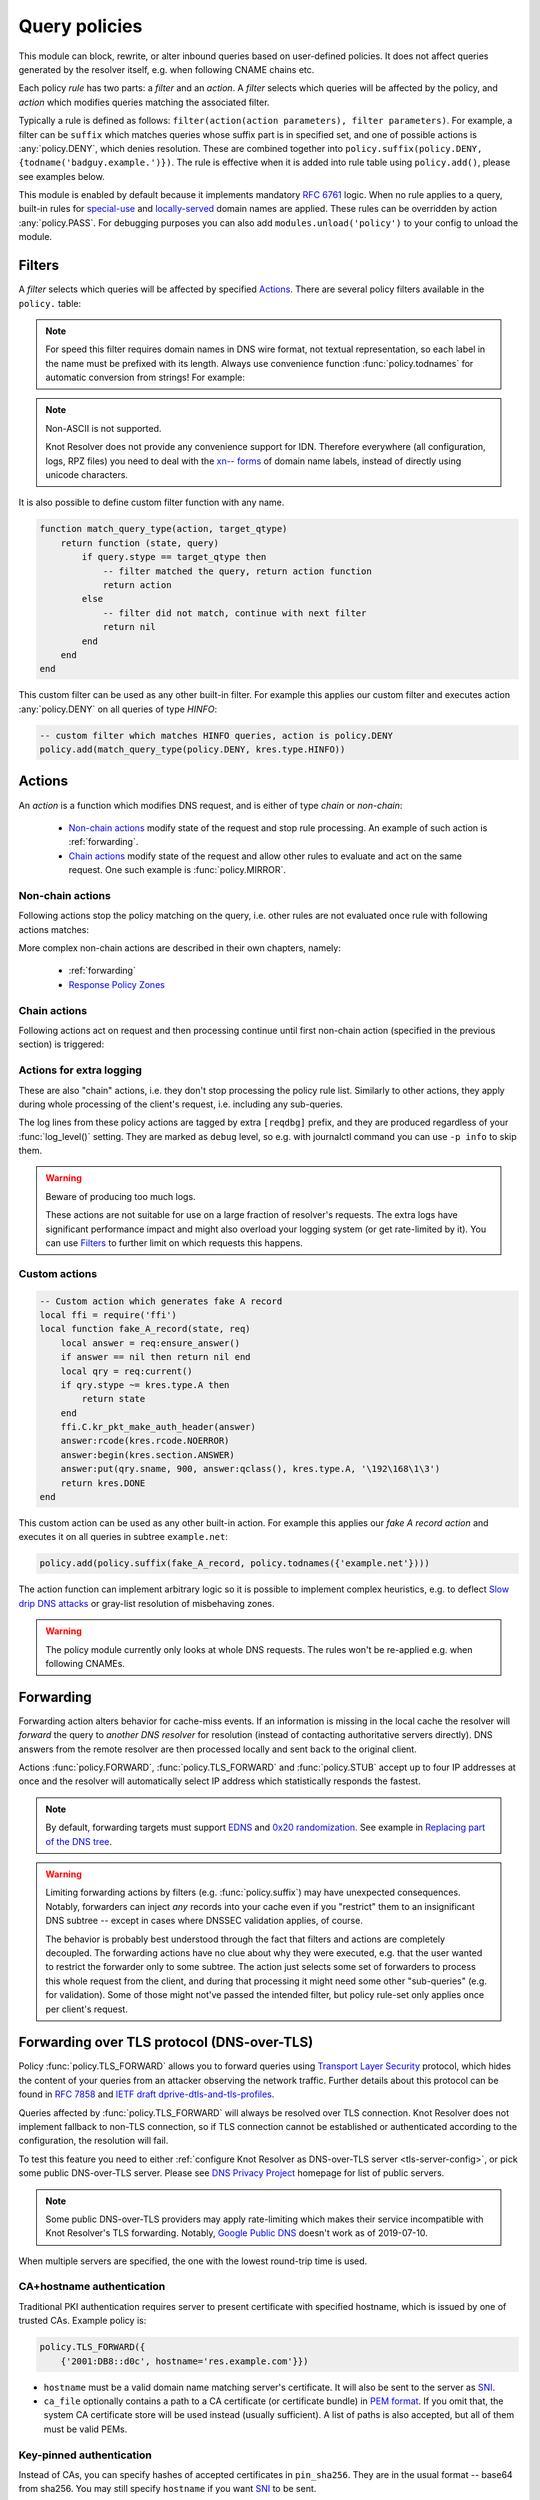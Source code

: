 .. SPDX-License-Identifier: GPL-3.0-or-later

.. default-domain:: py
.. module:: policy

.. _mod-policy:


Query policies
==============

This module can block, rewrite, or alter inbound queries based on user-defined policies. It does not affect queries generated by the resolver itself, e.g. when following CNAME chains etc.

Each policy *rule* has two parts: a *filter* and an *action*. A *filter* selects which queries will be affected by the policy, and *action* which modifies queries matching the associated filter.

Typically a rule is defined as follows: ``filter(action(action parameters), filter parameters)``. For example, a filter can be ``suffix`` which matches queries whose suffix part is in specified set, and one of possible actions is :any:`policy.DENY`, which denies resolution. These are combined together into ``policy.suffix(policy.DENY, {todname('badguy.example.')})``. The rule is effective when it is added into rule table using ``policy.add()``, please see examples below.

This module is enabled by default because it implements mandatory :rfc:`6761` logic.
When no rule applies to a query, built-in rules for `special-use <https://www.iana.org/assignments/special-use-domain-names/special-use-domain-names.xhtml>`_ and `locally-served <http://www.iana.org/assignments/locally-served-dns-zones>`_ domain names are applied.
These rules can be overridden by action :any:`policy.PASS`.  For debugging purposes you can also add ``modules.unload('policy')`` to your config to unload the module.


Filters
-------
A *filter* selects which queries will be affected by specified Actions_. There are several policy filters available in the ``policy.`` table:

.. function:: all(action)

   Always applies the action.

.. function:: pattern(action, pattern)

   Applies the action if query name matches a `Lua regular expression <http://lua-users.org/wiki/PatternsTutorial>`_.

.. function:: suffix(action, suffix_table)

   Applies the action if query name suffix matches one of suffixes in the table (useful for "is domain in zone" rules).

   .. code-block:: lua

      policy.add(policy.suffix(policy.DENY, policy.todnames({'example.com', 'example.net'})))

.. note:: For speed this filter requires domain names in DNS wire format, not textual representation, so each label in the name must be prefixed with its length. Always use convenience function :func:`policy.todnames` for automatic conversion from strings! For example:

.. _IDN:

.. note:: Non-ASCII is not supported.

   Knot Resolver does not provide any convenience support for IDN.
   Therefore everywhere (all configuration, logs, RPZ files) you need to deal with the
   `xn\-\- forms <https://en.wikipedia.org/wiki/Internationalized_domain_name#Example_of_IDNA_encoding>`_
   of domain name labels, instead of directly using unicode characters.

.. function:: domains(action, domain_table)

   Like :func:`policy.suffix` match, but the queried name must match exactly, not just its suffix.

.. function:: suffix_common(action, suffix_table[, common_suffix])

  :param action: action if the pattern matches query name
  :param suffix_table: table of valid suffixes
  :param common_suffix: common suffix of entries in suffix_table

  Like :func:`policy.suffix` match, but you can also provide a common suffix of all matches for faster processing (nil otherwise).
  This function is faster for small suffix tables (in the order of "hundreds").

.. :noindex: function:: rpz(default_action, path, [watch])

   Implements a subset of `Response Policy Zone` (RPZ_) stored in zonefile format.  See below for details: :func:`policy.rpz`.

It is also possible to define custom filter function with any name.

.. function:: custom_filter(state, query)

   :param state: Request processing state :c:type:`kr_layer_state`, typically not used by filter function.
   :param query: Incoming DNS query as :c:type:`kr_query` structure.
   :return: An `action <#actions>`_ function or ``nil`` if filter did not match.

   Typically filter function is generated by another function, which allows easy parametrization - this technique is called `closure <https://www.lua.org/pil/6.1.html>`_. An practical example of such filter generator is:

.. code-block:: lua

   function match_query_type(action, target_qtype)
       return function (state, query)
           if query.stype == target_qtype then
               -- filter matched the query, return action function
               return action
           else
               -- filter did not match, continue with next filter
               return nil
           end
       end
   end

This custom filter can be used as any other built-in filter.
For example this applies our custom filter and executes action :any:`policy.DENY` on all queries of type `HINFO`:

.. code-block:: lua

   -- custom filter which matches HINFO queries, action is policy.DENY
   policy.add(match_query_type(policy.DENY, kres.type.HINFO))


.. _mod-policy-actions:

Actions
-------
An *action* is a function which modifies DNS request, and is either of type *chain* or *non-chain*:

  * `Non-chain actions`_ modify state of the request and stop rule processing. An example of such action is :ref:`forwarding`.
  * `Chain actions`_ modify state of the request and allow other rules to evaluate and act on the same request. One such example is :func:`policy.MIRROR`.

Non-chain actions
^^^^^^^^^^^^^^^^^

Following actions stop the policy matching on the query, i.e. other rules are not evaluated once rule with following actions matches:

.. py:attribute:: PASS

   Let the query pass through; it's useful to make exceptions before wider rules. For example:

   More specific whitelist rule must precede generic blacklist rule:

   .. code-block:: lua

    -- Whitelist 'good.example.com'
    policy.add(policy.pattern(policy.PASS, todname('good.example.com.')))
    -- Block all names below example.com
    policy.add(policy.suffix(policy.DENY, {todname('example.com.')}))

.. py:attribute:: DENY

   Deny existence of names matching filter, i.e. reply NXDOMAIN authoritatively.

.. function:: DENY_MSG(message, [extended_error=kres.extended_error.BLOCKED])

   Deny existence of a given domain and add explanatory message. NXDOMAIN reply
   contains an additional explanatory message as TXT record in the additional
   section.

   You may override the extended DNS error to provide the user with more
   information. By default, ``BLOCKED`` is returned to indicate the domain is
   blocked due to the internal policy of the operator. Other suitable error
   codes are ``CENSORED`` (for externally imposed policy reasons) or
   ``FILTERED`` (for blocking requested by the client). For more information,
   please refer to :rfc:`8914`.

.. py:attribute:: DROP

   Terminate query resolution and return SERVFAIL to the requestor.

.. py:attribute:: REFUSE

   Terminate query resolution and return REFUSED to the requestor.

.. py:attribute:: NO_ANSWER

   Terminate query resolution and do not return any answer to the requestor.

   .. warning:: During normal operation, an answer should always be returned.
      Deliberate query drops are indistinguishable from packet loss and may
      cause problems as described in :rfc:`8906`. Only use :any:`NO_ANSWER`
      on very specific occasions, e.g. as a defense mechanism during an attack,
      and prefer other actions (e.g. :any:`DROP` or :any:`REFUSE`) for normal
      operation.

.. py:attribute:: TC

   Force requestor to use TCP. It sets truncated bit (*TC*) in response to true if the request came through UDP, which will force standard-compliant clients to retry the request over TCP.

.. function:: REROUTE({subnet = target, ...})

   Reroute IP addresses in response matching given subnet to given target, e.g. ``{['192.0.2.0/24'] = '127.0.0.0'}`` will rewrite '192.0.2.55' to '127.0.0.55', see :ref:`renumber module <mod-renumber>` for more information. See :func:`policy.add` and do not forget to specify that this is *postrule*. Quick example:

   .. code-block:: lua

      -- this policy is enforced on answers
      -- therefore we have to use 'postrule'
      -- (the "true" at the end of policy.add)
      policy.add(policy.all(policy.REROUTE({['192.0.2.0/24'] = '127.0.0.0'})), true)

.. function:: ANSWER({ type = { rdata=data, [ttl=1] } }, [nodata=false])

   Overwrite Resource Records in responses with specified values.

      * type
        - RR type to be replaced, e.g. ``[kres.type.A]`` or `numeric value <https://www.iana.org/assignments/dns-parameters/dns-parameters.xhtml#dns-parameters-4>`_.
      * rdata
        - RR data in DNS wire format, i.e. binary form specific for given RR type. Set of multiple RRs can be specified as table ``{ rdata1, rdata2, ... }``. Use helper function :func:`kres.str2ip` to generate wire format for A and AAAA records. Wire format for other record types can be generated with :func:`kres.parse_rdata`.
      * ttl
        - TTL in seconds. Default: 1 second.
      * nodata
        - If type requested by client is not configured in this policy:

          - ``true``: Return empty answer (`NODATA`).
          - ``false``: Ignore this policy and continue processing other rules.

          Default: ``false``.

   .. code-block:: lua

      -- policy to change IPv4 address and TTL for example.com
      policy.add(
          policy.domains(
              policy.ANSWER(
                  { [kres.type.A] = { rdata=kres.str2ip('192.0.2.7'), ttl=300 } }
              ), { todname('example.com') }))
      -- policy to generate two TXT records (specified in binary format) for example.net
      policy.add(
          policy.domains(
              policy.ANSWER(
                  { [kres.type.TXT] = { rdata={'\005first', '\006second'}, ttl=5 } }
              ), { todname('example.net') }))


   .. function:: kres.parse_rdata({str, ...})

      Parse string representation of RTYPE and RDATA into RDATA wire format. Expects
      a table of string(s) and returns a table of wire data.

      .. code-block:: lua

         -- create wire format RDATA that can be passed to policy.ANSWER
         kres.parse_rdata({'SVCB 1 resolver.example. alpn=dot'})
         kres.parse_rdata({
            'SVCB 1 resolver.example. alpn=dot ipv4hint=192.0.2.1 ipv6hint=2001:db8::1',
            'SVCB 2 resolver.example. mandatory=key65380 alpn=h2 key65380=/dns-query{?dns}',
         })

More complex non-chain actions are described in their own chapters, namely:

  * :ref:`forwarding`
  * `Response Policy Zones`_

Chain actions
^^^^^^^^^^^^^

Following actions act on request and then processing continue until first non-chain action (specified in the previous section) is triggered:

.. function:: MIRROR(ip_address)

   Send copy of incoming DNS queries to a given IP address using DNS-over-UDP and continue resolving them as usual. This is useful for sanity testing new versions of DNS resolvers.

   .. code-block:: lua

      policy.add(policy.all(policy.MIRROR('127.0.0.2')))

.. function:: FLAGS(set, clear)

   Set and/or clear some flags for the query.  There can be multiple flags to set/clear.  You can just pass a single flag name (string) or a set of names. Flag names correspond to :c:type:`kr_qflags` structure.  Use only if you know what you are doing.


.. _mod-policy-logging:

Actions for extra logging
^^^^^^^^^^^^^^^^^^^^^^^^^

These are also "chain" actions, i.e. they don't stop processing the policy rule list.
Similarly to other actions, they apply during whole processing of the client's request,
i.e. including any sub-queries.

The log lines from these policy actions are tagged by extra ``[reqdbg]`` prefix,
and they are produced regardless of your :func:`log_level()` setting.
They are marked as ``debug`` level, so e.g. with journalctl command you can use ``-p info`` to skip them.

.. warning::  Beware of producing too much logs.

   These actions are not suitable for use on a large fraction of resolver's requests.
   The extra logs have significant performance impact and might also overload your logging system
   (or get rate-limited by it).
   You can use `Filters`_ to further limit on which requests this happens.

.. py:attribute:: DEBUG_ALWAYS

   Print debug-level logging for this request.
   That also includes messages from client (:any:`REQTRACE`), upstream servers (:any:`QTRACE`), and stats about interesting records at the end.

   .. code-block:: lua

      -- debug requests that ask for flaky.example.net or below
      policy.add(policy.suffix(policy.DEBUG_ALWAYS,
          policy.todnames({'flaky.example.net'})))

.. py:attribute:: DEBUG_CACHE_MISS

   Same as :any:`DEBUG_ALWAYS` but only if the request required information which was not available locally, i.e. requests which forced resolver to ask upstream server(s).
   Intended usage is for debugging problems with remote servers.

.. py:function:: DEBUG_IF(test_function)

   :param test_function: Function with single argument of type :c:type:`kr_request` which returns ``true`` if debug logs for that request should be generated and ``false`` otherwise.

   Same as :any:`DEBUG_ALWAYS` but only logs if the test_function says so.

   .. note:: ``test_function`` is evaluated only when request is finished.
        As a result all debug logs this request must be collected,
        and at the end they get either printed or thrown away.

   Example usage which gathers verbose logs for all requests in subtree ``dnssec-failed.org.`` and prints debug logs for those finishing in a different state than ``kres.DONE`` (most importantly ``kres.FAIL``, see :c:type:`kr_layer_state`).

   .. code-block:: lua

      policy.add(policy.suffix(
          policy.DEBUG_IF(function(req)
                              return (req.state ~= kres.DONE)
                          end),
          policy.todnames({'dnssec-failed.org.'})))

.. py:attribute:: QTRACE

   Pretty-print DNS responses from upstream servers (or cache) into logs.
   It's useful for debugging weird DNS servers.

   If you do not use ``QTRACE`` in combination with ``DEBUG*``,
   you additionally need either ``log_groups({'iterat'})`` (possibly with other groups)
   or ``log_level('debug')`` to see the output in logs.

.. py:attribute:: REQTRACE

   Pretty-print DNS requests from clients into the verbose log. It's useful for debugging weird DNS clients.
   It makes most sense together with :ref:`mod-view` (enabling per-client)
   and probably with verbose logging those request (e.g. use :any:`DEBUG_ALWAYS` instead).

.. py:attribute:: IPTRACE

   Log how the request arrived.
   Most notably, this includes the client's IP address, so beware of privacy implications.

   .. code-block:: lua

        -- example usage in configuration
        policy.add(policy.all(policy.IPTRACE))
        -- you might want to combine it with some other logs, e.g.
        policy.add(policy.all(policy.DEBUG_ALWAYS))

   .. code-block:: text

        -- example log lines from IPTRACE:
        [reqdbg][policy][57517.00] request packet arrived from ::1#37931 to ::1#00853 (TCP + TLS)
        [reqdbg][policy][65538.00] request packet arrived internally


Custom actions
^^^^^^^^^^^^^^

.. function:: custom_action(state, request)

   :param state: Request processing state :c:type:`kr_layer_state`.
   :param request: Current DNS request as :c:type:`kr_request` structure.
   :return: Returning a new :c:type:`kr_layer_state` prevents evaluating other policy rules. Returning ``nil`` creates a `chain action <#actions>`_ and allows to continue evaluating other rules.

   This is real example of an action function:

.. code-block:: lua

   -- Custom action which generates fake A record
   local ffi = require('ffi')
   local function fake_A_record(state, req)
       local answer = req:ensure_answer()
       if answer == nil then return nil end
       local qry = req:current()
       if qry.stype ~= kres.type.A then
           return state
       end
       ffi.C.kr_pkt_make_auth_header(answer)
       answer:rcode(kres.rcode.NOERROR)
       answer:begin(kres.section.ANSWER)
       answer:put(qry.sname, 900, answer:qclass(), kres.type.A, '\192\168\1\3')
       return kres.DONE
   end

This custom action can be used as any other built-in action.
For example this applies our *fake A record action* and executes it on all queries in subtree ``example.net``:

.. code-block:: lua

   policy.add(policy.suffix(fake_A_record, policy.todnames({'example.net'})))

The action function can implement arbitrary logic so it is possible to implement complex heuristics, e.g. to deflect `Slow drip DNS attacks <https://secure64.com/water-torture-slow-drip-dns-ddos-attack>`_ or gray-list resolution of misbehaving zones.

.. warning:: The policy module currently only looks at whole DNS requests.  The rules won't be re-applied e.g. when following CNAMEs.

.. _forwarding:

Forwarding
----------

Forwarding action alters behavior for cache-miss events. If an information is missing in the local cache the resolver will *forward* the query to *another DNS resolver* for resolution (instead of contacting authoritative servers directly). DNS answers from the remote resolver are then processed locally and sent back to the original client.

Actions :func:`policy.FORWARD`, :func:`policy.TLS_FORWARD` and :func:`policy.STUB` accept up to four IP addresses at once and the resolver will automatically select IP address which statistically responds the fastest.

.. function:: FORWARD(ip_address)
              FORWARD({ ip_address, [ip_address, ...] })

   Forward cache-miss queries to specified IP addresses (without encryption), DNSSEC validate received answers and cache them. Target IP addresses are expected to be DNS resolvers.

   .. code-block:: lua

      -- Forward all queries to public resolvers https://www.nic.cz/odvr
      policy.add(policy.all(
         policy.FORWARD(
             {'2001:148f:fffe::1', '2001:148f:ffff::1',
              '185.43.135.1', '193.14.47.1'})))

   A variant which uses encrypted DNS-over-TLS transport is called :func:`policy.TLS_FORWARD`, please see section :ref:`tls-forwarding`.

.. function:: STUB(ip_address)
              STUB({ ip_address, [ip_address, ...] })

   Similar to :func:`policy.FORWARD` but *without* attempting DNSSEC validation.
   Each request may be either answered from cache or simply sent to one of the IPs with proxying back the answer.

   This mode does not support encryption and should be used only for `Replacing part of the DNS tree`_.
   Use :func:`policy.FORWARD` mode if possible.

   .. code-block:: lua

      -- Answers for reverse queries about the 192.168.1.0/24 subnet
      -- are to be obtained from IP address 192.0.2.1 port 5353
      -- This disables DNSSEC validation!
      policy.add(policy.suffix(
          policy.STUB('192.0.2.1@5353'),
          {todname('1.168.192.in-addr.arpa')}))

.. note:: By default, forwarding targets must support
   `EDNS <https://en.wikipedia.org/wiki/Extension_mechanisms_for_DNS>`_ and
   `0x20 randomization <https://tools.ietf.org/html/draft-vixie-dnsext-dns0x20-00>`_.
   See example in `Replacing part of the DNS tree`_.

.. warning::
   Limiting forwarding actions by filters (e.g. :func:`policy.suffix`) may have unexpected consequences.
   Notably, forwarders can inject *any* records into your cache
   even if you "restrict" them to an insignificant DNS subtree --
   except in cases where DNSSEC validation applies, of course.

   The behavior is probably best understood through the fact
   that filters and actions are completely decoupled.
   The forwarding actions have no clue about why they were executed,
   e.g. that the user wanted to restrict the forwarder only to some subtree.
   The action just selects some set of forwarders to process this whole request from the client,
   and during that processing it might need some other "sub-queries" (e.g. for validation).
   Some of those might not've passed the intended filter,
   but policy rule-set only applies once per client's request.

.. _tls-forwarding:

Forwarding over TLS protocol (DNS-over-TLS)
-------------------------------------------
.. function:: TLS_FORWARD( { {ip_address, authentication}, [...] } )

   Same as :func:`policy.FORWARD` but send query over DNS-over-TLS protocol (encrypted).
   Each target IP address needs explicit configuration how to validate
   TLS certificate so each IP address is configured by pair:
   ``{ip_address, authentication}``. See sections below for more details.


Policy :func:`policy.TLS_FORWARD` allows you to forward queries using `Transport Layer Security`_ protocol, which hides the content of your queries from an attacker observing the network traffic. Further details about this protocol can be found in :rfc:`7858` and `IETF draft dprive-dtls-and-tls-profiles`_.

Queries affected by :func:`policy.TLS_FORWARD` will always be resolved over TLS connection. Knot Resolver does not implement fallback to non-TLS connection, so if TLS connection cannot be established or authenticated according to the configuration, the resolution will fail.

To test this feature you need to either :ref:`configure Knot Resolver as DNS-over-TLS server <tls-server-config>`, or pick some public DNS-over-TLS server. Please see `DNS Privacy Project`_ homepage for list of public servers.

.. note:: Some public DNS-over-TLS providers may apply rate-limiting which
   makes their service incompatible with Knot Resolver's TLS forwarding.
   Notably, `Google Public DNS
   <https://developers.google.com/speed/public-dns/docs/dns-over-tls>`_ doesn't
   work as of 2019-07-10.

When multiple servers are specified, the one with the lowest round-trip time is used.

CA+hostname authentication
^^^^^^^^^^^^^^^^^^^^^^^^^^
Traditional PKI authentication requires server to present certificate with specified hostname, which is issued by one of trusted CAs. Example policy is:

.. code-block:: lua

   policy.TLS_FORWARD({
       {'2001:DB8::d0c', hostname='res.example.com'}})

- ``hostname`` must be a valid domain name matching server's certificate.  It will also be sent to the server as SNI_.
- ``ca_file`` optionally contains a path to a CA certificate (or certificate bundle) in `PEM format`_.
  If you omit that, the system CA certificate store will be used instead (usually sufficient).
  A list of paths is also accepted, but all of them must be valid PEMs.

Key-pinned authentication
^^^^^^^^^^^^^^^^^^^^^^^^^
Instead of CAs, you can specify hashes of accepted certificates in ``pin_sha256``.
They are in the usual format -- base64 from sha256.
You may still specify ``hostname`` if you want SNI_ to be sent.

.. _tls-examples:

TLS Examples
^^^^^^^^^^^^

.. code-block:: lua

   modules = { 'policy' }
   -- forward all queries over TLS to the specified server
   policy.add(policy.all(policy.TLS_FORWARD({{'192.0.2.1', pin_sha256='YQ=='}})))
   -- for brevity, other TLS examples omit policy.add(policy.all())
   -- single server authenticated using its certificate pin_sha256
   policy.TLS_FORWARD({{'192.0.2.1', pin_sha256='YQ=='}})  -- pin_sha256 is base64-encoded
   -- single server authenticated using hostname and system-wide CA certificates
   policy.TLS_FORWARD({{'192.0.2.1', hostname='res.example.com'}})
   -- single server using non-standard port
   policy.TLS_FORWARD({{'192.0.2.1@443', pin_sha256='YQ=='}})  -- use @ or # to specify port
   -- single server with multiple valid pins (e.g. anycast)
   policy.TLS_FORWARD({{'192.0.2.1', pin_sha256={'YQ==', 'Wg=='}})
   -- multiple servers, each with own authenticator
   policy.TLS_FORWARD({ -- please note that { here starts list of servers
       {'192.0.2.1', pin_sha256='Wg=='},
       -- server must present certificate issued by specified CA and hostname must match
       {'2001:DB8::d0c', hostname='res.example.com', ca_file='/etc/knot-resolver/tlsca.crt'}
   })

Forwarding to multiple targets
^^^^^^^^^^^^^^^^^^^^^^^^^^^^^^

With the use of :func:`policy.slice` function, it is possible to split the
entire DNS namespace into distinct slices. When used in conjunction with
:func:`policy.TLS_FORWARD`, it's possible to forward different queries to
different targets.

.. function:: slice(slice_func, action[, action[, ...])

  :param slice_func: slicing function that returns index based on query
  :param action: action to be performed for the slice

  This function splits the entire domain space into multiple slices (determined
  by the number of provided ``actions``). A ``slice_func`` is called to determine
  which slice a query belongs to. The corresponding ``action`` is then executed.


.. function:: slice_randomize_psl(seed = os.time() / (3600 * 24 * 7))

  :param seed: seed for random assignment

  The function initializes and returns a slicing function, which
  deterministically assigns ``query`` to a slice based on the query name.

  It utilizes the `Public Suffix List`_ to ensure domains under the same
  registrable domain end up in a single slice. (see example below)

  ``seed`` can be used to re-shuffle the slicing algorithm when the slicing
  function is initialized. By default, the assignment is re-shuffled after one
  week (when resolver restart / reloads config). To force a stable
  distribution, pass a fixed value. To re-shuffle on every resolver restart,
  use ``os.time()``.

  The following example demonstrates a distribution among 3 slices::

    slice 1/3:
    example.com
    a.example.com
    b.example.com
    x.b.example.com
    example3.com

    slice 2/3:
    example2.co.uk

    slice 3/3:
    example.co.uk
    a.example.co.uk

These two functions can be used together to forward queries for names
in different parts of DNS name space to different target servers:

.. code-block:: lua

   policy.add(policy.slice(
       policy.slice_randomize_psl(),
       policy.TLS_FORWARD({{'192.0.2.1', hostname='res.example.com'}}),
       policy.TLS_FORWARD({
           -- multiple servers can be specified for a single slice
           -- the one with lowest round-trip time will be used
           {'193.17.47.1', hostname='odvr.nic.cz'},
           {'185.43.135.1', hostname='odvr.nic.cz'},
       })
   ))

.. note:: The privacy implications of using this feature aren't clear. Since
   websites often make requests to multiple domains, these might be forwarded
   to different targets. This could result in decreased privacy (e.g. when the
   remote targets are both logging or otherwise processing your DNS traffic).
   The intended use-case is to use this feature with semi-trusted resolvers
   which claim to do no logging (such as those listed on `dnsprivacy.org
   <https://dnsprivacy.org/wiki/display/DP/DNS+Privacy+Test+Servers>`_), to
   decrease the potential exposure of your DNS data to a malicious resolver
   operator.

.. _dns-graft:

Replacing part of the DNS tree
------------------------------

Following procedure applies only to domains which have different content
publicly and internally. For example this applies to "your own" top-level domain
``example.`` which does not exist in the public (global) DNS namespace.

Dealing with these internal-only domains requires extra configuration because
DNS was designed as "single namespace" and local modifications like adding
your own TLD break this assumption.

.. warning:: Use of internal names which are not delegated from the public DNS
             *is causing technical problems* with caching and DNSSEC validation
             and generally makes DNS operation more costly.
             We recommend **against** using these non-delegated names.

To make such internal domain available in your resolver it is necessary to
*graft* your domain onto the public DNS namespace,
but *grafting* creates new issues:

These *grafted* domains will be rejected by DNSSEC validation
because such domains are technically indistinguishable from an spoofing attack
against the public DNS.
Therefore, if you trust the remote resolver which hosts the internal-only domain,
and you trust your link to it, you need to use the :func:`policy.STUB` policy
instead of :func:`policy.FORWARD` to disable DNSSEC validation for those
*grafted* domains.

Secondly, after disabling DNSSEC validation you have to solve another issue
caused by grafting. For example, if you grafted your own top-level domain
``example.`` onto the public DNS namespace, at some point the root server might
send proof-of-nonexistence proving e.g. that there are no other top-level
domain in between names ``events.`` and ``exchange.``, effectively proving
non-existence of ``example.``.

These proofs-of-nonexistence protect public DNS from spoofing but break
*grafted* domains because proofs will be latter used by resolver
(when the positive records for the grafted domain timeout from cache),
effectively making grafted domain unavailable.
The easiest work-around is to disable reading from cache for grafted domains.

.. code-block:: lua
   :caption: Example configuration grafting domains onto public DNS namespace

   extraTrees = policy.todnames(
       {'faketldtest.',
        'sld.example.',
        'internal.example.com.',
        '2.0.192.in-addr.arpa.'  -- this applies to reverse DNS tree as well
        })
   -- Beware: the rule order is important, as policy.STUB is not a chain action.
   -- Flags: for "dumb" targets disabling EDNS can help (below) as DNSSEC isn't
   -- validated anyway; in some of those cases adding 'NO_0X20' can also help,
   -- though it also lowers defenses against off-path attacks on communication
   -- between the two servers.
   policy.add(policy.suffix(policy.FLAGS({'NO_CACHE', 'NO_EDNS'}), extraTrees))
   policy.add(policy.suffix(policy.STUB({'2001:db8::1'}), extraTrees))

Response policy zones
---------------------
  .. warning::

     There is no published Internet Standard for RPZ_ and implementations vary.
     At the moment Knot Resolver supports limited subset of RPZ format and deviates
     from implementation in BIND. Nevertheless it is good enough
     for blocking large lists of spam or advertising domains.



  The RPZ file format is basically a DNS zone file with *very special* semantics.
  For example:

  .. code-block:: none

     ; left hand side          ; TTL and class  ; right hand side
     ; encodes RPZ trigger     ; ignored        ; encodes action
     ; (i.e. filter)
     blocked.domain.example    600 IN           CNAME .           ; block main domain
     *.blocked.domain.example  600 IN           CNAME .           ; block subdomains

  The only "trigger" supported in Knot Resolver is query name,
  i.e. left hand side must be a domain name which triggers the action specified
  on the right hand side.

  Subset of possible RPZ actions is supported, namely:

  .. csv-table::
   :header: "RPZ Right Hand Side", "Knot Resolver Action", "BIND Compatibility"

   "``.``", "``action`` is used", "compatible if ``action`` is :any:`policy.DENY`"
   "``*.``", ":func:`policy.ANSWER`", "yes"
   "``rpz-passthru.``", ":any:`policy.PASS`", "yes"
   "``rpz-tcp-only.``", ":any:`policy.TC`", "yes"
   "``rpz-drop.``", ":any:`policy.DROP`", "no [#]_"
   "fake A/AAAA", ":func:`policy.ANSWER`", "yes"
   "fake CNAME", "not supported", "no"

  .. [#] Our :any:`policy.DROP` returns *SERVFAIL* answer (for historical reasons).


  .. note::

     To debug which domains are affected by RPZ (or other policy actions), you can enable the ``policy`` log group:

     .. code-block:: lua

        log_groups({'policy'})

     See also :ref:`non-ASCII support note <IDN>`.


.. function:: rpz(action, path, [watch = true])

  :param action: the default action for match in the zone; typically you want :any:`policy.DENY`
  :param path: path to zone file
  :param watch: boolean, if true, the file will be reloaded on file change

  Enforce RPZ_ rules. This can be used in conjunction with published blocklist feeds.
  The RPZ_ operation is well described in this `Jan-Piet Mens's post`_,
  or the `Pro DNS and BIND`_ book.

  For example, we can store the example snippet with domain ``blocked.domain.example``
  (above) into file ``/etc/knot-resolver/blocklist.rpz`` and configure resolver to
  answer with *NXDOMAIN* plus the specified additional text to queries for this domain:

  .. code-block:: lua

     policy.add(
         policy.rpz(policy.DENY_MSG('domain blocked by your resolver operator'),
                    '/etc/knot-resolver/blocklist.rpz',
                    true))

  Resolver will reload RPZ file at run-time if the RPZ file changes.
  Recommended RPZ update procedure is to store new blocklist in a new file
  (*newblocklist.rpz*) and then rename the new file to the original file name
  (*blocklist.rpz*). This avoids problems where resolver might attempt
  to re-read an incomplete file.



Additional properties
---------------------

Most properties (actions, filters) are described above.

.. function:: add(rule, postrule)

  :param rule: added rule, i.e. ``policy.pattern(policy.DENY, '[0-9]+\2cz')``
  :param postrule: boolean, if true the rule will be evaluated on answer instead of query
  :return: rule description

  Add a new policy rule that is executed either or queries or answers, depending on the ``postrule`` parameter. You can then use the returned rule description to get information and unique identifier for the rule, as well as match count.

  .. code-block:: lua

     -- mirror all queries, keep handle so we can retrieve information later
     local rule = policy.add(policy.all(policy.MIRROR('127.0.0.2')))
     -- we can print statistics about this rule any time later
     print(string.format('id: %d, matched queries: %d', rule.id, rule.count)

.. function:: del(id)

  :param id: identifier of a given rule returned by :func:`policy.add`
  :return: boolean ``true`` if rule was deleted, ``false`` otherwise

  Remove a rule from policy list.

.. function:: todnames({name, ...})

   :param: names table of domain names in textual format

   Returns table of domain names in wire format converted from strings.

   .. code-block:: lua

      -- Convert single name
      assert(todname('example.com') == '\7example\3com\0')
      -- Convert table of names
      policy.todnames({'example.com', 'me.cz'})
      { '\7example\3com\0', '\2me\2cz\0' }


.. _RPZ: https://dnsrpz.info/
.. _`PEM format`: https://en.wikipedia.org/wiki/Privacy-enhanced_Electronic_Mail
.. _`Pro DNS and BIND`: http://www.zytrax.com/books/dns/ch7/rpz.html
.. _`Jan-Piet Mens's post`: http://jpmens.net/2011/04/26/how-to-configure-your-bind-resolvers-to-lie-using-response-policy-zones-rpz/
.. _`Transport Layer Security`: https://en.wikipedia.org/wiki/Transport_Layer_Security
.. _`DNS Privacy Project`: https://dnsprivacy.org/
.. _`IETF draft dprive-dtls-and-tls-profiles`: https://tools.ietf.org/html/draft-ietf-dprive-dtls-and-tls-profiles
.. _SNI: https://en.wikipedia.org/wiki/Server_Name_Indication
.. _`Public Suffix List`: https://publicsuffix.org
